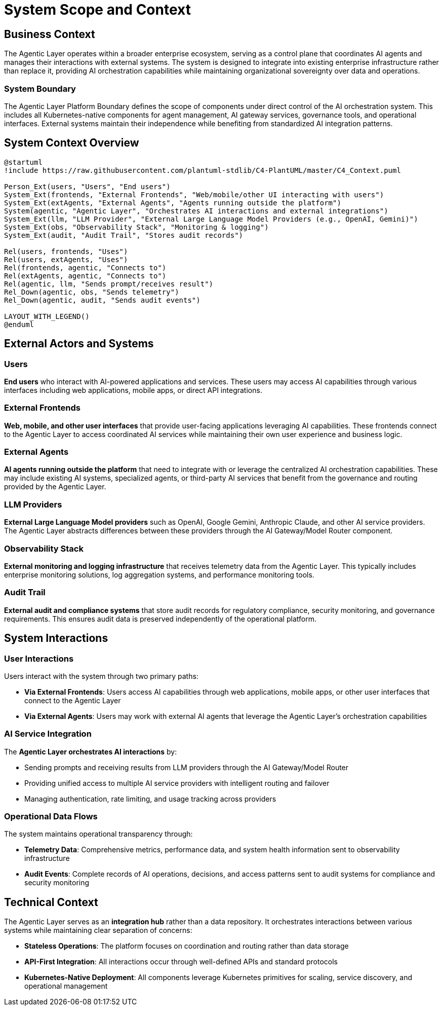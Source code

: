 = System Scope and Context

== Business Context

The Agentic Layer operates within a broader enterprise ecosystem, serving as a control plane that coordinates AI agents and manages their interactions with external systems. The system is designed to integrate into existing enterprise infrastructure rather than replace it, providing AI orchestration capabilities while maintaining organizational sovereignty over data and operations.

=== System Boundary

The Agentic Layer Platform Boundary defines the scope of components under direct control of the AI orchestration system. This includes all Kubernetes-native components for agent management, AI gateway services, governance tools, and operational interfaces. External systems maintain their independence while benefiting from standardized AI integration patterns.

== System Context Overview

[plantuml, system-context, format="svg"]
....
@startuml
!include https://raw.githubusercontent.com/plantuml-stdlib/C4-PlantUML/master/C4_Context.puml

Person_Ext(users, "Users", "End users")
System_Ext(frontends, "External Frontends", "Web/mobile/other UI interacting with users")
System_Ext(extAgents, "External Agents", "Agents running outside the platform")
System(agentic, "Agentic Layer", "Orchestrates AI interactions and external integrations")
System_Ext(llm, "LLM Provider", "External Large Language Model Providers (e.g., OpenAI, Gemini)")
System_Ext(obs, "Observability Stack", "Monitoring & logging")
System_Ext(audit, "Audit Trail", "Stores audit records")

Rel(users, frontends, "Uses")
Rel(users, extAgents, "Uses")
Rel(frontends, agentic, "Connects to")
Rel(extAgents, agentic, "Connects to")
Rel(agentic, llm, "Sends prompt/receives result")
Rel_Down(agentic, obs, "Sends telemetry")
Rel_Down(agentic, audit, "Sends audit events")

LAYOUT_WITH_LEGEND()
@enduml
....

== External Actors and Systems

=== Users
**End users** who interact with AI-powered applications and services. These users may access AI capabilities through various interfaces including web applications, mobile apps, or direct API integrations.

=== External Frontends
**Web, mobile, and other user interfaces** that provide user-facing applications leveraging AI capabilities. These frontends connect to the Agentic Layer to access coordinated AI services while maintaining their own user experience and business logic.

=== External Agents
**AI agents running outside the platform** that need to integrate with or leverage the centralized AI orchestration capabilities. These may include existing AI systems, specialized agents, or third-party AI services that benefit from the governance and routing provided by the Agentic Layer.

=== LLM Providers
**External Large Language Model providers** such as OpenAI, Google Gemini, Anthropic Claude, and other AI service providers. The Agentic Layer abstracts differences between these providers through the AI Gateway/Model Router component.

=== Observability Stack
**External monitoring and logging infrastructure** that receives telemetry data from the Agentic Layer. This typically includes enterprise monitoring solutions, log aggregation systems, and performance monitoring tools.

=== Audit Trail
**External audit and compliance systems** that store audit records for regulatory compliance, security monitoring, and governance requirements. This ensures audit data is preserved independently of the operational platform.

== System Interactions

=== User Interactions
Users interact with the system through two primary paths:

- **Via External Frontends**: Users access AI capabilities through web applications, mobile apps, or other user interfaces that connect to the Agentic Layer
- **Via External Agents**: Users may work with external AI agents that leverage the Agentic Layer's orchestration capabilities

=== AI Service Integration
The **Agentic Layer orchestrates AI interactions** by:

- Sending prompts and receiving results from LLM providers through the AI Gateway/Model Router
- Providing unified access to multiple AI service providers with intelligent routing and failover
- Managing authentication, rate limiting, and usage tracking across providers

=== Operational Data Flows
The system maintains operational transparency through:

- **Telemetry Data**: Comprehensive metrics, performance data, and system health information sent to observability infrastructure
- **Audit Events**: Complete records of AI operations, decisions, and access patterns sent to audit systems for compliance and security monitoring

== Technical Context

The Agentic Layer serves as an **integration hub** rather than a data repository. It orchestrates interactions between various systems while maintaining clear separation of concerns:

- **Stateless Operations**: The platform focuses on coordination and routing rather than data storage
- **API-First Integration**: All interactions occur through well-defined APIs and standard protocols
- **Kubernetes-Native Deployment**: All components leverage Kubernetes primitives for scaling, service discovery, and operational management
